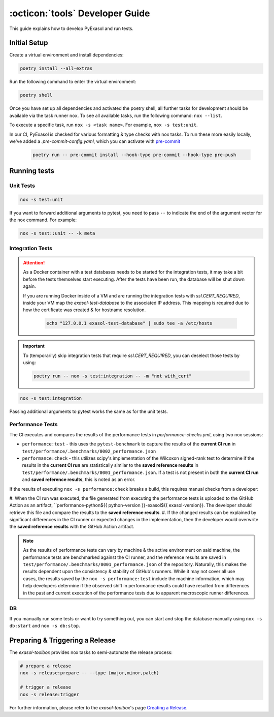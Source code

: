 .. _developer_guide:

:octicon:`tools` Developer Guide
================================

This guide explains how to develop PyExasol and run tests.

Initial Setup
+++++++++++++

Create a virtual environment and install dependencies:

.. code-block:: shell

    poetry install --all-extras

Run the following command to enter the virtual environment:

.. code-block:: shell

    poetry shell

Once you have set up all dependencies and activated the poetry shell, all further tasks for development should be available via the task runner ``nox``. To see all available tasks, run the following command: ``nox --list``.

To execute a specific task, run ``nox -s <task name>``. For example, ``nox -s test:unit``.

In our CI, PyExasol is checked for various formatting & type checks with nox tasks.
To run these more easily locally, we've added a `.pre-commit-config.yaml`,
which you can activate with `pre-commit <https://pre-commit.com/>`_

    .. code-block:: shell

        poetry run -- pre-commit install --hook-type pre-commit --hook-type pre-push

Running tests
++++++++++++++

Unit Tests
----------

.. code-block:: shell

    nox -s test:unit

If you want to forward additional arguments to pytest, you need to pass ``--`` to indicate the end of the argument vector for the nox command. For example:

.. code-block:: shell

   nox -s test::unit -- -k meta

Integration Tests
-----------------

.. attention::

   As a Docker container with a test databases needs to be started for the integration tests, it may take a bit before the tests themselves start executing. After the tests have been run, the database will be shut down again.

   If you are running Docker inside of a VM and are running the integration tests with `ssl.CERT_REQUIRED`, inside your VM map the `exasol-test-database` to the associated IP address.
   This mapping is required due to how the certificate was created & for hostname resolution.

    .. code-block:: shell

        echo "127.0.0.1 exasol-test-database" | sudo tee -a /etc/hosts

.. important::

    To (temporarily) skip integration tests that require `ssl.CERT_REQUIRED`, you can deselect those
    tests by using:


    .. code-block:: shell

        poetry run -- nox -s test:integration -- -m "not with_cert"


.. code-block:: shell

    nox -s test:integration

Passing additional arguments to pytest works the same as for the unit tests.

Performance Tests
-----------------

The CI executes and compares the results of the performance tests in `performance-checks.yml`,
using two nox sessions:

* ``performance:test`` - this uses the ``pytest-benchmark`` to capture the results
  of the **current CI run** in ``test/performance/.benchmarks/0002_performance.json``
* ``performance:check`` - this utilizes scipy's implementation of the Wilcoxon
  signed-rank test to determine if the results in the **current CI run** are statistically
  similar to the **saved reference results** in ``test/performance/.benchmarks/0001_performance.json``.
  If a test is not present in both the **current CI run** and **saved reference results**,
  this is noted as an error.

If the results of executing ``nox -s performance:check`` breaks a build, this requires
manual checks from a developer:

#. When the CI run was executed, the file generated from executing the performance tests
is uploaded to the GitHub Action as an artifact, ``performance-python${{ python-version }}-exasol${{ exasol-version}}.
The developer should retrieve this file and compare the results to the **saved reference results**.
#. If the changed results can be explained by significant differences in the CI runner
or expected changes in the implementation, then the developer would overwrite the **saved reference results**
with the GitHub Action artifact.

.. note::

    As the results of performance tests can vary by machine & the active environment on said machine,
    the performance tests are benchmarked against the CI runner, and the reference results are saved
    in ``test/performance/.benchmarks/0001_performance.json`` of the repository.
    Naturally, this makes the results dependent upon the consistency & stability of GitHub's runners.
    While it may not cover all use cases, the results saved by the ``nox -s performance:test`` include
    the machine information, which may help developers determine if the observed shift in performance results
    could have resulted from differences in the past and current execution of the performance tests
    due to apparent macroscopic runner differences.

DB
--
If you manually run some tests or want to try something out, you can start and stop the database manually using ``nox -s db:start`` and ``nox -s db:stop``.

Preparing & Triggering a Release
++++++++++++++++++++++++++++++++

The `exasol-toolbox` provides nox tasks to semi-automate the release process:

.. code-block:: python

    # prepare a release
    nox -s release:prepare -- --type {major,minor,patch}

    # trigger a release
    nox -s release:trigger

For further information, please refer to the `exasol-toolbox`'s page `Creating a Release
<https://exasol.github.io/python-toolbox/main/user_guide/features/creating_a_release.html>`_.
